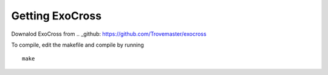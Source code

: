 Getting ExoCross 
================

Downalod ExoCross from 
.. _github: https://github.com/Trovemaster/exocross

To compile, edit the makefile and compile by running 
::

     make








